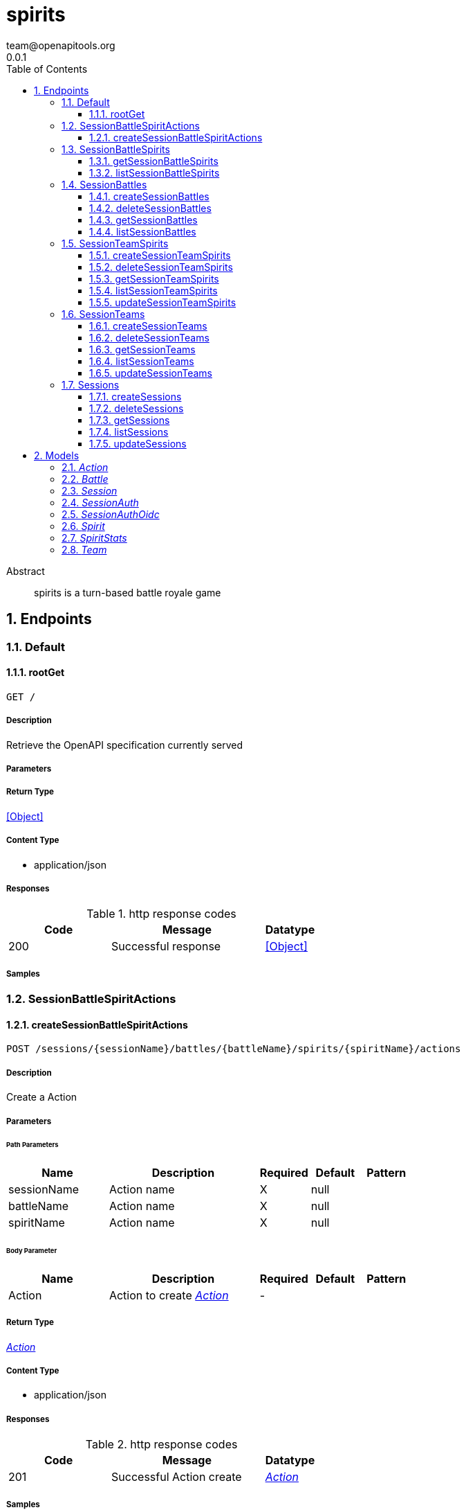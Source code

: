 = spirits
team@openapitools.org
0.0.1
:toc: left
:numbered:
:toclevels: 3
:source-highlighter: highlightjs
:keywords: openapi, rest, spirits
:specDir: 
:snippetDir: 
:generator-template: v1 2019-12-20
:info-url: https://openapi-generator.tech
:app-name: spirits

[abstract]
.Abstract
spirits is a turn-based battle royale game


// markup not found, no include::{specDir}intro.adoc[opts=optional]



== Endpoints


[.Default]
=== Default


[.rootGet]
==== rootGet

`GET /`



===== Description

Retrieve the OpenAPI specification currently served


// markup not found, no include::{specDir}GET/spec.adoc[opts=optional]



===== Parameters







===== Return Type


<<Object>>


===== Content Type

* application/json

===== Responses

.http response codes
[cols="2,3,1"]
|===
| Code | Message | Datatype


| 200
| Successful response
|  <<Object>>

|===

===== Samples


// markup not found, no include::{snippetDir}GET/http-request.adoc[opts=optional]


// markup not found, no include::{snippetDir}GET/http-response.adoc[opts=optional]



// file not found, no * wiremock data link :GET/GET.json[]


ifdef::internal-generation[]
===== Implementation

// markup not found, no include::{specDir}GET/implementation.adoc[opts=optional]


endif::internal-generation[]


[.SessionBattleSpiritActions]
=== SessionBattleSpiritActions


[.createSessionBattleSpiritActions]
==== createSessionBattleSpiritActions

`POST /sessions/{sessionName}/battles/{battleName}/spirits/{spiritName}/actions`



===== Description

Create a Action


// markup not found, no include::{specDir}sessions/\{sessionName\}/battles/\{battleName\}/spirits/\{spiritName\}/actions/POST/spec.adoc[opts=optional]



===== Parameters

====== Path Parameters

[cols="2,3,1,1,1"]
|===
|Name| Description| Required| Default| Pattern

| sessionName
| Action name 
| X
| null
| 

| battleName
| Action name 
| X
| null
| 

| spiritName
| Action name 
| X
| null
| 

|===

====== Body Parameter

[cols="2,3,1,1,1"]
|===
|Name| Description| Required| Default| Pattern

| Action
| Action to create <<Action>>
| -
| 
| 

|===





===== Return Type

<<Action>>


===== Content Type

* application/json

===== Responses

.http response codes
[cols="2,3,1"]
|===
| Code | Message | Datatype


| 201
| Successful Action create
|  <<Action>>

|===

===== Samples


// markup not found, no include::{snippetDir}sessions/\{sessionName\}/battles/\{battleName\}/spirits/\{spiritName\}/actions/POST/http-request.adoc[opts=optional]


// markup not found, no include::{snippetDir}sessions/\{sessionName\}/battles/\{battleName\}/spirits/\{spiritName\}/actions/POST/http-response.adoc[opts=optional]



// file not found, no * wiremock data link :sessions/{sessionName}/battles/{battleName}/spirits/{spiritName}/actions/POST/POST.json[]


ifdef::internal-generation[]
===== Implementation

// markup not found, no include::{specDir}sessions/\{sessionName\}/battles/\{battleName\}/spirits/\{spiritName\}/actions/POST/implementation.adoc[opts=optional]


endif::internal-generation[]


[.SessionBattleSpirits]
=== SessionBattleSpirits


[.getSessionBattleSpirits]
==== getSessionBattleSpirits

`GET /sessions/{sessionName}/battles/{battleName}/spirits/{spiritName}`



===== Description

Get Spirit


// markup not found, no include::{specDir}sessions/\{sessionName\}/battles/\{battleName\}/spirits/\{spiritName\}/GET/spec.adoc[opts=optional]



===== Parameters

====== Path Parameters

[cols="2,3,1,1,1"]
|===
|Name| Description| Required| Default| Pattern

| sessionName
| Spirit name 
| X
| null
| 

| battleName
| Spirit name 
| X
| null
| 

| spiritName
| Spirit name 
| X
| null
| 

|===






===== Return Type

<<Spirit>>


===== Content Type

* application/json

===== Responses

.http response codes
[cols="2,3,1"]
|===
| Code | Message | Datatype


| 200
| Successful Spirit get
|  <<Spirit>>

|===

===== Samples


// markup not found, no include::{snippetDir}sessions/\{sessionName\}/battles/\{battleName\}/spirits/\{spiritName\}/GET/http-request.adoc[opts=optional]


// markup not found, no include::{snippetDir}sessions/\{sessionName\}/battles/\{battleName\}/spirits/\{spiritName\}/GET/http-response.adoc[opts=optional]



// file not found, no * wiremock data link :sessions/{sessionName}/battles/{battleName}/spirits/{spiritName}/GET/GET.json[]


ifdef::internal-generation[]
===== Implementation

// markup not found, no include::{specDir}sessions/\{sessionName\}/battles/\{battleName\}/spirits/\{spiritName\}/GET/implementation.adoc[opts=optional]


endif::internal-generation[]


[.listSessionBattleSpirits]
==== listSessionBattleSpirits

`GET /sessions/{sessionName}/battles/{battleName}/spirits`



===== Description

List Spirits


// markup not found, no include::{specDir}sessions/\{sessionName\}/battles/\{battleName\}/spirits/GET/spec.adoc[opts=optional]



===== Parameters

====== Path Parameters

[cols="2,3,1,1,1"]
|===
|Name| Description| Required| Default| Pattern

| sessionName
| Spirit name 
| X
| null
| 

| battleName
| Spirit name 
| X
| null
| 

|===






===== Return Type

<<Spirit>>


===== Content Type

* application/json

===== Responses

.http response codes
[cols="2,3,1"]
|===
| Code | Message | Datatype


| 200
| Successful Spirits list
|  <<Spirit>>

|===

===== Samples


// markup not found, no include::{snippetDir}sessions/\{sessionName\}/battles/\{battleName\}/spirits/GET/http-request.adoc[opts=optional]


// markup not found, no include::{snippetDir}sessions/\{sessionName\}/battles/\{battleName\}/spirits/GET/http-response.adoc[opts=optional]



// file not found, no * wiremock data link :sessions/{sessionName}/battles/{battleName}/spirits/GET/GET.json[]


ifdef::internal-generation[]
===== Implementation

// markup not found, no include::{specDir}sessions/\{sessionName\}/battles/\{battleName\}/spirits/GET/implementation.adoc[opts=optional]


endif::internal-generation[]


[.SessionBattles]
=== SessionBattles


[.createSessionBattles]
==== createSessionBattles

`POST /sessions/{sessionName}/battles`



===== Description

Create a Battle


// markup not found, no include::{specDir}sessions/\{sessionName\}/battles/POST/spec.adoc[opts=optional]



===== Parameters

====== Path Parameters

[cols="2,3,1,1,1"]
|===
|Name| Description| Required| Default| Pattern

| sessionName
| Battle name 
| X
| null
| 

|===

====== Body Parameter

[cols="2,3,1,1,1"]
|===
|Name| Description| Required| Default| Pattern

| Battle
| Battle to create <<Battle>>
| -
| 
| 

|===





===== Return Type

<<Battle>>


===== Content Type

* application/json

===== Responses

.http response codes
[cols="2,3,1"]
|===
| Code | Message | Datatype


| 201
| Successful Battle create
|  <<Battle>>

|===

===== Samples


// markup not found, no include::{snippetDir}sessions/\{sessionName\}/battles/POST/http-request.adoc[opts=optional]


// markup not found, no include::{snippetDir}sessions/\{sessionName\}/battles/POST/http-response.adoc[opts=optional]



// file not found, no * wiremock data link :sessions/{sessionName}/battles/POST/POST.json[]


ifdef::internal-generation[]
===== Implementation

// markup not found, no include::{specDir}sessions/\{sessionName\}/battles/POST/implementation.adoc[opts=optional]


endif::internal-generation[]


[.deleteSessionBattles]
==== deleteSessionBattles

`DELETE /sessions/{sessionName}/battles/{battleName}`



===== Description

Watch Battle


// markup not found, no include::{specDir}sessions/\{sessionName\}/battles/\{battleName\}/DELETE/spec.adoc[opts=optional]



===== Parameters

====== Path Parameters

[cols="2,3,1,1,1"]
|===
|Name| Description| Required| Default| Pattern

| sessionName
| Battle name 
| X
| null
| 

| battleName
| Battle name 
| X
| null
| 

|===






===== Return Type

<<Battle>>


===== Content Type

* application/json

===== Responses

.http response codes
[cols="2,3,1"]
|===
| Code | Message | Datatype


| 200
| Successful Battle delete
|  <<Battle>>

|===

===== Samples


// markup not found, no include::{snippetDir}sessions/\{sessionName\}/battles/\{battleName\}/DELETE/http-request.adoc[opts=optional]


// markup not found, no include::{snippetDir}sessions/\{sessionName\}/battles/\{battleName\}/DELETE/http-response.adoc[opts=optional]



// file not found, no * wiremock data link :sessions/{sessionName}/battles/{battleName}/DELETE/DELETE.json[]


ifdef::internal-generation[]
===== Implementation

// markup not found, no include::{specDir}sessions/\{sessionName\}/battles/\{battleName\}/DELETE/implementation.adoc[opts=optional]


endif::internal-generation[]


[.getSessionBattles]
==== getSessionBattles

`GET /sessions/{sessionName}/battles/{battleName}`



===== Description

Get Battle


// markup not found, no include::{specDir}sessions/\{sessionName\}/battles/\{battleName\}/GET/spec.adoc[opts=optional]



===== Parameters

====== Path Parameters

[cols="2,3,1,1,1"]
|===
|Name| Description| Required| Default| Pattern

| sessionName
| Battle name 
| X
| null
| 

| battleName
| Battle name 
| X
| null
| 

|===






===== Return Type

<<Battle>>


===== Content Type

* application/json

===== Responses

.http response codes
[cols="2,3,1"]
|===
| Code | Message | Datatype


| 200
| Successful Battle get
|  <<Battle>>

|===

===== Samples


// markup not found, no include::{snippetDir}sessions/\{sessionName\}/battles/\{battleName\}/GET/http-request.adoc[opts=optional]


// markup not found, no include::{snippetDir}sessions/\{sessionName\}/battles/\{battleName\}/GET/http-response.adoc[opts=optional]



// file not found, no * wiremock data link :sessions/{sessionName}/battles/{battleName}/GET/GET.json[]


ifdef::internal-generation[]
===== Implementation

// markup not found, no include::{specDir}sessions/\{sessionName\}/battles/\{battleName\}/GET/implementation.adoc[opts=optional]


endif::internal-generation[]


[.listSessionBattles]
==== listSessionBattles

`GET /sessions/{sessionName}/battles`



===== Description

List Battles


// markup not found, no include::{specDir}sessions/\{sessionName\}/battles/GET/spec.adoc[opts=optional]



===== Parameters

====== Path Parameters

[cols="2,3,1,1,1"]
|===
|Name| Description| Required| Default| Pattern

| sessionName
| Battle name 
| X
| null
| 

|===






===== Return Type

<<Battle>>


===== Content Type

* application/json

===== Responses

.http response codes
[cols="2,3,1"]
|===
| Code | Message | Datatype


| 200
| Successful Battles list
|  <<Battle>>

|===

===== Samples


// markup not found, no include::{snippetDir}sessions/\{sessionName\}/battles/GET/http-request.adoc[opts=optional]


// markup not found, no include::{snippetDir}sessions/\{sessionName\}/battles/GET/http-response.adoc[opts=optional]



// file not found, no * wiremock data link :sessions/{sessionName}/battles/GET/GET.json[]


ifdef::internal-generation[]
===== Implementation

// markup not found, no include::{specDir}sessions/\{sessionName\}/battles/GET/implementation.adoc[opts=optional]


endif::internal-generation[]


[.SessionTeamSpirits]
=== SessionTeamSpirits


[.createSessionTeamSpirits]
==== createSessionTeamSpirits

`POST /sessions/{sessionName}/teams/{teamName}/spirits`



===== Description

Create a Spirit


// markup not found, no include::{specDir}sessions/\{sessionName\}/teams/\{teamName\}/spirits/POST/spec.adoc[opts=optional]



===== Parameters

====== Path Parameters

[cols="2,3,1,1,1"]
|===
|Name| Description| Required| Default| Pattern

| sessionName
| Spirit name 
| X
| null
| 

| teamName
| Spirit name 
| X
| null
| 

|===

====== Body Parameter

[cols="2,3,1,1,1"]
|===
|Name| Description| Required| Default| Pattern

| Spirit
| Spirit to create <<Spirit>>
| -
| 
| 

|===





===== Return Type

<<Spirit>>


===== Content Type

* application/json

===== Responses

.http response codes
[cols="2,3,1"]
|===
| Code | Message | Datatype


| 201
| Successful Spirit create
|  <<Spirit>>

|===

===== Samples


// markup not found, no include::{snippetDir}sessions/\{sessionName\}/teams/\{teamName\}/spirits/POST/http-request.adoc[opts=optional]


// markup not found, no include::{snippetDir}sessions/\{sessionName\}/teams/\{teamName\}/spirits/POST/http-response.adoc[opts=optional]



// file not found, no * wiremock data link :sessions/{sessionName}/teams/{teamName}/spirits/POST/POST.json[]


ifdef::internal-generation[]
===== Implementation

// markup not found, no include::{specDir}sessions/\{sessionName\}/teams/\{teamName\}/spirits/POST/implementation.adoc[opts=optional]


endif::internal-generation[]


[.deleteSessionTeamSpirits]
==== deleteSessionTeamSpirits

`DELETE /sessions/{sessionName}/teams/{teamName}/spirits/{spiritName}`



===== Description

Watch Spirit


// markup not found, no include::{specDir}sessions/\{sessionName\}/teams/\{teamName\}/spirits/\{spiritName\}/DELETE/spec.adoc[opts=optional]



===== Parameters

====== Path Parameters

[cols="2,3,1,1,1"]
|===
|Name| Description| Required| Default| Pattern

| sessionName
| Spirit name 
| X
| null
| 

| teamName
| Spirit name 
| X
| null
| 

| spiritName
| Spirit name 
| X
| null
| 

|===






===== Return Type

<<Spirit>>


===== Content Type

* application/json

===== Responses

.http response codes
[cols="2,3,1"]
|===
| Code | Message | Datatype


| 200
| Successful Spirit delete
|  <<Spirit>>

|===

===== Samples


// markup not found, no include::{snippetDir}sessions/\{sessionName\}/teams/\{teamName\}/spirits/\{spiritName\}/DELETE/http-request.adoc[opts=optional]


// markup not found, no include::{snippetDir}sessions/\{sessionName\}/teams/\{teamName\}/spirits/\{spiritName\}/DELETE/http-response.adoc[opts=optional]



// file not found, no * wiremock data link :sessions/{sessionName}/teams/{teamName}/spirits/{spiritName}/DELETE/DELETE.json[]


ifdef::internal-generation[]
===== Implementation

// markup not found, no include::{specDir}sessions/\{sessionName\}/teams/\{teamName\}/spirits/\{spiritName\}/DELETE/implementation.adoc[opts=optional]


endif::internal-generation[]


[.getSessionTeamSpirits]
==== getSessionTeamSpirits

`GET /sessions/{sessionName}/teams/{teamName}/spirits/{spiritName}`



===== Description

Get Spirit


// markup not found, no include::{specDir}sessions/\{sessionName\}/teams/\{teamName\}/spirits/\{spiritName\}/GET/spec.adoc[opts=optional]



===== Parameters

====== Path Parameters

[cols="2,3,1,1,1"]
|===
|Name| Description| Required| Default| Pattern

| sessionName
| Spirit name 
| X
| null
| 

| teamName
| Spirit name 
| X
| null
| 

| spiritName
| Spirit name 
| X
| null
| 

|===






===== Return Type

<<Spirit>>


===== Content Type

* application/json

===== Responses

.http response codes
[cols="2,3,1"]
|===
| Code | Message | Datatype


| 200
| Successful Spirit get
|  <<Spirit>>

|===

===== Samples


// markup not found, no include::{snippetDir}sessions/\{sessionName\}/teams/\{teamName\}/spirits/\{spiritName\}/GET/http-request.adoc[opts=optional]


// markup not found, no include::{snippetDir}sessions/\{sessionName\}/teams/\{teamName\}/spirits/\{spiritName\}/GET/http-response.adoc[opts=optional]



// file not found, no * wiremock data link :sessions/{sessionName}/teams/{teamName}/spirits/{spiritName}/GET/GET.json[]


ifdef::internal-generation[]
===== Implementation

// markup not found, no include::{specDir}sessions/\{sessionName\}/teams/\{teamName\}/spirits/\{spiritName\}/GET/implementation.adoc[opts=optional]


endif::internal-generation[]


[.listSessionTeamSpirits]
==== listSessionTeamSpirits

`GET /sessions/{sessionName}/teams/{teamName}/spirits`



===== Description

List Spirits


// markup not found, no include::{specDir}sessions/\{sessionName\}/teams/\{teamName\}/spirits/GET/spec.adoc[opts=optional]



===== Parameters

====== Path Parameters

[cols="2,3,1,1,1"]
|===
|Name| Description| Required| Default| Pattern

| sessionName
| Spirit name 
| X
| null
| 

| teamName
| Spirit name 
| X
| null
| 

|===






===== Return Type

<<Spirit>>


===== Content Type

* application/json

===== Responses

.http response codes
[cols="2,3,1"]
|===
| Code | Message | Datatype


| 200
| Successful Spirits list
|  <<Spirit>>

|===

===== Samples


// markup not found, no include::{snippetDir}sessions/\{sessionName\}/teams/\{teamName\}/spirits/GET/http-request.adoc[opts=optional]


// markup not found, no include::{snippetDir}sessions/\{sessionName\}/teams/\{teamName\}/spirits/GET/http-response.adoc[opts=optional]



// file not found, no * wiremock data link :sessions/{sessionName}/teams/{teamName}/spirits/GET/GET.json[]


ifdef::internal-generation[]
===== Implementation

// markup not found, no include::{specDir}sessions/\{sessionName\}/teams/\{teamName\}/spirits/GET/implementation.adoc[opts=optional]


endif::internal-generation[]


[.updateSessionTeamSpirits]
==== updateSessionTeamSpirits

`PUT /sessions/{sessionName}/teams/{teamName}/spirits/{spiritName}`



===== Description

Update Spirit


// markup not found, no include::{specDir}sessions/\{sessionName\}/teams/\{teamName\}/spirits/\{spiritName\}/PUT/spec.adoc[opts=optional]



===== Parameters

====== Path Parameters

[cols="2,3,1,1,1"]
|===
|Name| Description| Required| Default| Pattern

| sessionName
| Spirit name 
| X
| null
| 

| teamName
| Spirit name 
| X
| null
| 

| spiritName
| Spirit name 
| X
| null
| 

|===

====== Body Parameter

[cols="2,3,1,1,1"]
|===
|Name| Description| Required| Default| Pattern

| Spirit
| Spirit to update <<Spirit>>
| -
| 
| 

|===





===== Return Type

<<Spirit>>


===== Content Type

* application/json

===== Responses

.http response codes
[cols="2,3,1"]
|===
| Code | Message | Datatype


| 200
| Successful Spirit update
|  <<Spirit>>

|===

===== Samples


// markup not found, no include::{snippetDir}sessions/\{sessionName\}/teams/\{teamName\}/spirits/\{spiritName\}/PUT/http-request.adoc[opts=optional]


// markup not found, no include::{snippetDir}sessions/\{sessionName\}/teams/\{teamName\}/spirits/\{spiritName\}/PUT/http-response.adoc[opts=optional]



// file not found, no * wiremock data link :sessions/{sessionName}/teams/{teamName}/spirits/{spiritName}/PUT/PUT.json[]


ifdef::internal-generation[]
===== Implementation

// markup not found, no include::{specDir}sessions/\{sessionName\}/teams/\{teamName\}/spirits/\{spiritName\}/PUT/implementation.adoc[opts=optional]


endif::internal-generation[]


[.SessionTeams]
=== SessionTeams


[.createSessionTeams]
==== createSessionTeams

`POST /sessions/{sessionName}/teams`



===== Description

Create a Team


// markup not found, no include::{specDir}sessions/\{sessionName\}/teams/POST/spec.adoc[opts=optional]



===== Parameters

====== Path Parameters

[cols="2,3,1,1,1"]
|===
|Name| Description| Required| Default| Pattern

| sessionName
| Team name 
| X
| null
| 

|===

====== Body Parameter

[cols="2,3,1,1,1"]
|===
|Name| Description| Required| Default| Pattern

| Team
| Team to create <<Team>>
| -
| 
| 

|===





===== Return Type

<<Team>>


===== Content Type

* application/json

===== Responses

.http response codes
[cols="2,3,1"]
|===
| Code | Message | Datatype


| 201
| Successful Team create
|  <<Team>>

|===

===== Samples


// markup not found, no include::{snippetDir}sessions/\{sessionName\}/teams/POST/http-request.adoc[opts=optional]


// markup not found, no include::{snippetDir}sessions/\{sessionName\}/teams/POST/http-response.adoc[opts=optional]



// file not found, no * wiremock data link :sessions/{sessionName}/teams/POST/POST.json[]


ifdef::internal-generation[]
===== Implementation

// markup not found, no include::{specDir}sessions/\{sessionName\}/teams/POST/implementation.adoc[opts=optional]


endif::internal-generation[]


[.deleteSessionTeams]
==== deleteSessionTeams

`DELETE /sessions/{sessionName}/teams/{teamName}`



===== Description

Watch Team


// markup not found, no include::{specDir}sessions/\{sessionName\}/teams/\{teamName\}/DELETE/spec.adoc[opts=optional]



===== Parameters

====== Path Parameters

[cols="2,3,1,1,1"]
|===
|Name| Description| Required| Default| Pattern

| sessionName
| Team name 
| X
| null
| 

| teamName
| Team name 
| X
| null
| 

|===






===== Return Type

<<Team>>


===== Content Type

* application/json

===== Responses

.http response codes
[cols="2,3,1"]
|===
| Code | Message | Datatype


| 200
| Successful Team delete
|  <<Team>>

|===

===== Samples


// markup not found, no include::{snippetDir}sessions/\{sessionName\}/teams/\{teamName\}/DELETE/http-request.adoc[opts=optional]


// markup not found, no include::{snippetDir}sessions/\{sessionName\}/teams/\{teamName\}/DELETE/http-response.adoc[opts=optional]



// file not found, no * wiremock data link :sessions/{sessionName}/teams/{teamName}/DELETE/DELETE.json[]


ifdef::internal-generation[]
===== Implementation

// markup not found, no include::{specDir}sessions/\{sessionName\}/teams/\{teamName\}/DELETE/implementation.adoc[opts=optional]


endif::internal-generation[]


[.getSessionTeams]
==== getSessionTeams

`GET /sessions/{sessionName}/teams/{teamName}`



===== Description

Get Team


// markup not found, no include::{specDir}sessions/\{sessionName\}/teams/\{teamName\}/GET/spec.adoc[opts=optional]



===== Parameters

====== Path Parameters

[cols="2,3,1,1,1"]
|===
|Name| Description| Required| Default| Pattern

| sessionName
| Team name 
| X
| null
| 

| teamName
| Team name 
| X
| null
| 

|===






===== Return Type

<<Team>>


===== Content Type

* application/json

===== Responses

.http response codes
[cols="2,3,1"]
|===
| Code | Message | Datatype


| 200
| Successful Team get
|  <<Team>>

|===

===== Samples


// markup not found, no include::{snippetDir}sessions/\{sessionName\}/teams/\{teamName\}/GET/http-request.adoc[opts=optional]


// markup not found, no include::{snippetDir}sessions/\{sessionName\}/teams/\{teamName\}/GET/http-response.adoc[opts=optional]



// file not found, no * wiremock data link :sessions/{sessionName}/teams/{teamName}/GET/GET.json[]


ifdef::internal-generation[]
===== Implementation

// markup not found, no include::{specDir}sessions/\{sessionName\}/teams/\{teamName\}/GET/implementation.adoc[opts=optional]


endif::internal-generation[]


[.listSessionTeams]
==== listSessionTeams

`GET /sessions/{sessionName}/teams`



===== Description

List Teams


// markup not found, no include::{specDir}sessions/\{sessionName\}/teams/GET/spec.adoc[opts=optional]



===== Parameters

====== Path Parameters

[cols="2,3,1,1,1"]
|===
|Name| Description| Required| Default| Pattern

| sessionName
| Team name 
| X
| null
| 

|===






===== Return Type

<<Team>>


===== Content Type

* application/json

===== Responses

.http response codes
[cols="2,3,1"]
|===
| Code | Message | Datatype


| 200
| Successful Teams list
|  <<Team>>

|===

===== Samples


// markup not found, no include::{snippetDir}sessions/\{sessionName\}/teams/GET/http-request.adoc[opts=optional]


// markup not found, no include::{snippetDir}sessions/\{sessionName\}/teams/GET/http-response.adoc[opts=optional]



// file not found, no * wiremock data link :sessions/{sessionName}/teams/GET/GET.json[]


ifdef::internal-generation[]
===== Implementation

// markup not found, no include::{specDir}sessions/\{sessionName\}/teams/GET/implementation.adoc[opts=optional]


endif::internal-generation[]


[.updateSessionTeams]
==== updateSessionTeams

`PUT /sessions/{sessionName}/teams/{teamName}`



===== Description

Update Team


// markup not found, no include::{specDir}sessions/\{sessionName\}/teams/\{teamName\}/PUT/spec.adoc[opts=optional]



===== Parameters

====== Path Parameters

[cols="2,3,1,1,1"]
|===
|Name| Description| Required| Default| Pattern

| sessionName
| Team name 
| X
| null
| 

| teamName
| Team name 
| X
| null
| 

|===

====== Body Parameter

[cols="2,3,1,1,1"]
|===
|Name| Description| Required| Default| Pattern

| Team
| Team to update <<Team>>
| -
| 
| 

|===





===== Return Type

<<Team>>


===== Content Type

* application/json

===== Responses

.http response codes
[cols="2,3,1"]
|===
| Code | Message | Datatype


| 200
| Successful Team update
|  <<Team>>

|===

===== Samples


// markup not found, no include::{snippetDir}sessions/\{sessionName\}/teams/\{teamName\}/PUT/http-request.adoc[opts=optional]


// markup not found, no include::{snippetDir}sessions/\{sessionName\}/teams/\{teamName\}/PUT/http-response.adoc[opts=optional]



// file not found, no * wiremock data link :sessions/{sessionName}/teams/{teamName}/PUT/PUT.json[]


ifdef::internal-generation[]
===== Implementation

// markup not found, no include::{specDir}sessions/\{sessionName\}/teams/\{teamName\}/PUT/implementation.adoc[opts=optional]


endif::internal-generation[]


[.Sessions]
=== Sessions


[.createSessions]
==== createSessions

`POST /sessions`



===== Description

Create a Session


// markup not found, no include::{specDir}sessions/POST/spec.adoc[opts=optional]



===== Parameters


====== Body Parameter

[cols="2,3,1,1,1"]
|===
|Name| Description| Required| Default| Pattern

| Session
| Session to create <<Session>>
| -
| 
| 

|===





===== Return Type

<<Session>>


===== Content Type

* application/json

===== Responses

.http response codes
[cols="2,3,1"]
|===
| Code | Message | Datatype


| 201
| Successful Session create
|  <<Session>>

|===

===== Samples


// markup not found, no include::{snippetDir}sessions/POST/http-request.adoc[opts=optional]


// markup not found, no include::{snippetDir}sessions/POST/http-response.adoc[opts=optional]



// file not found, no * wiremock data link :sessions/POST/POST.json[]


ifdef::internal-generation[]
===== Implementation

// markup not found, no include::{specDir}sessions/POST/implementation.adoc[opts=optional]


endif::internal-generation[]


[.deleteSessions]
==== deleteSessions

`DELETE /sessions/{sessionName}`



===== Description

Watch Session


// markup not found, no include::{specDir}sessions/\{sessionName\}/DELETE/spec.adoc[opts=optional]



===== Parameters

====== Path Parameters

[cols="2,3,1,1,1"]
|===
|Name| Description| Required| Default| Pattern

| sessionName
| Session name 
| X
| null
| 

|===






===== Return Type

<<Session>>


===== Content Type

* application/json

===== Responses

.http response codes
[cols="2,3,1"]
|===
| Code | Message | Datatype


| 200
| Successful Session delete
|  <<Session>>

|===

===== Samples


// markup not found, no include::{snippetDir}sessions/\{sessionName\}/DELETE/http-request.adoc[opts=optional]


// markup not found, no include::{snippetDir}sessions/\{sessionName\}/DELETE/http-response.adoc[opts=optional]



// file not found, no * wiremock data link :sessions/{sessionName}/DELETE/DELETE.json[]


ifdef::internal-generation[]
===== Implementation

// markup not found, no include::{specDir}sessions/\{sessionName\}/DELETE/implementation.adoc[opts=optional]


endif::internal-generation[]


[.getSessions]
==== getSessions

`GET /sessions/{sessionName}`



===== Description

Get Session


// markup not found, no include::{specDir}sessions/\{sessionName\}/GET/spec.adoc[opts=optional]



===== Parameters

====== Path Parameters

[cols="2,3,1,1,1"]
|===
|Name| Description| Required| Default| Pattern

| sessionName
| Session name 
| X
| null
| 

|===






===== Return Type

<<Session>>


===== Content Type

* application/json

===== Responses

.http response codes
[cols="2,3,1"]
|===
| Code | Message | Datatype


| 200
| Successful Session get
|  <<Session>>

|===

===== Samples


// markup not found, no include::{snippetDir}sessions/\{sessionName\}/GET/http-request.adoc[opts=optional]


// markup not found, no include::{snippetDir}sessions/\{sessionName\}/GET/http-response.adoc[opts=optional]



// file not found, no * wiremock data link :sessions/{sessionName}/GET/GET.json[]


ifdef::internal-generation[]
===== Implementation

// markup not found, no include::{specDir}sessions/\{sessionName\}/GET/implementation.adoc[opts=optional]


endif::internal-generation[]


[.listSessions]
==== listSessions

`GET /sessions`



===== Description

List Sessions


// markup not found, no include::{specDir}sessions/GET/spec.adoc[opts=optional]



===== Parameters







===== Return Type

<<Session>>


===== Content Type

* application/json

===== Responses

.http response codes
[cols="2,3,1"]
|===
| Code | Message | Datatype


| 200
| Successful Sessions list
|  <<Session>>

|===

===== Samples


// markup not found, no include::{snippetDir}sessions/GET/http-request.adoc[opts=optional]


// markup not found, no include::{snippetDir}sessions/GET/http-response.adoc[opts=optional]



// file not found, no * wiremock data link :sessions/GET/GET.json[]


ifdef::internal-generation[]
===== Implementation

// markup not found, no include::{specDir}sessions/GET/implementation.adoc[opts=optional]


endif::internal-generation[]


[.updateSessions]
==== updateSessions

`PUT /sessions/{sessionName}`



===== Description

Update Session


// markup not found, no include::{specDir}sessions/\{sessionName\}/PUT/spec.adoc[opts=optional]



===== Parameters

====== Path Parameters

[cols="2,3,1,1,1"]
|===
|Name| Description| Required| Default| Pattern

| sessionName
| Session name 
| X
| null
| 

|===

====== Body Parameter

[cols="2,3,1,1,1"]
|===
|Name| Description| Required| Default| Pattern

| Session
| Session to update <<Session>>
| -
| 
| 

|===





===== Return Type

<<Session>>


===== Content Type

* application/json

===== Responses

.http response codes
[cols="2,3,1"]
|===
| Code | Message | Datatype


| 200
| Successful Session update
|  <<Session>>

|===

===== Samples


// markup not found, no include::{snippetDir}sessions/\{sessionName\}/PUT/http-request.adoc[opts=optional]


// markup not found, no include::{snippetDir}sessions/\{sessionName\}/PUT/http-response.adoc[opts=optional]



// file not found, no * wiremock data link :sessions/{sessionName}/PUT/PUT.json[]


ifdef::internal-generation[]
===== Implementation

// markup not found, no include::{specDir}sessions/\{sessionName\}/PUT/implementation.adoc[opts=optional]


endif::internal-generation[]


[#models]
== Models


[#Action]
=== _Action_ 

A reference to a Spirit&#39;s Action

[.fields-Action]
[cols="2,1,2,4,1"]
|===
| Field Name| Required| Type| Description| Format

| name
| X
| String 
| The name of a Spirit&#39;s Action
|  

|===


[#Battle]
=== _Battle_ 

A skirmish amongst Spirit&#39;s

[.fields-Battle]
[cols="2,1,2,4,1"]
|===
| Field Name| Required| Type| Description| Format

| name
| X
| String 
| The unique name of this Battle
|  

| spirits
| X
| List  of <<string>>
| The spirits involved in this Battle.
|  

|===


[#Session]
=== _Session_ 

An isolated collection of Battle&#39;s and Team&#39;s

[.fields-Session]
[cols="2,1,2,4,1"]
|===
| Field Name| Required| Type| Description| Format

| name
| X
| String 
| The unique name of this Session
|  

| auth
| 
| Session_auth 
| 
|  

|===


[#SessionAuth]
=== _SessionAuth_ 

A description of the auth requirements for this Session; defaults to using the well-known OIDC provider

[.fields-SessionAuth]
[cols="2,1,2,4,1"]
|===
| Field Name| Required| Type| Description| Format

| oidc
| 
| Session_auth_oidc 
| 
|  

|===


[#SessionAuthOidc]
=== _SessionAuthOidc_ 

OIDC authentication configuration

[.fields-SessionAuthOidc]
[cols="2,1,2,4,1"]
|===
| Field Name| Required| Type| Description| Format

| issuer
| 
| String 
| OIDC issuer to use for authentication
|  

|===


[#Spirit]
=== _Spirit_ 

An actor in a Battle

[.fields-Spirit]
[cols="2,1,2,4,1"]
|===
| Field Name| Required| Type| Description| Format

| name
| X
| String 
| The unique name of this Spirit
|  

| stats
| X
| Spirit_stats 
| 
|  

| actions
| 
| List  of <<string>>
| The Action&#39;s that this Spirit can perform
|  

| intelligence
| 
| String 
| The AI setting for this Spirit
|  

|===


[#SpiritStats]
=== _SpiritStats_ 

Quantitative properties of the Spirit; these are utilized and manipulated throughout the course of a Battle

[.fields-SpiritStats]
[cols="2,1,2,4,1"]
|===
| Field Name| Required| Type| Description| Format

| health
| X
| Long 
| A quantitative representation of the energy of the Spirit; when this drops to 0, the Spirit is no longer to participate in a Battle
| int64 

| power
| 
| Long 
| A quantitative representation of the might of the Spirit
| int64 

| armor
| 
| Long 
| A quantitative representation of the defense of the Spirit
| int64 

| agility
| 
| Long 
| A quantitative representation of the speed of the Spirit
| int64 

|===


[#Team]
=== _Team_ 

A collection Spirit&#39;s

[.fields-Team]
[cols="2,1,2,4,1"]
|===
| Field Name| Required| Type| Description| Format

| name
| X
| String 
| The unique name of this Team
|  

|===


